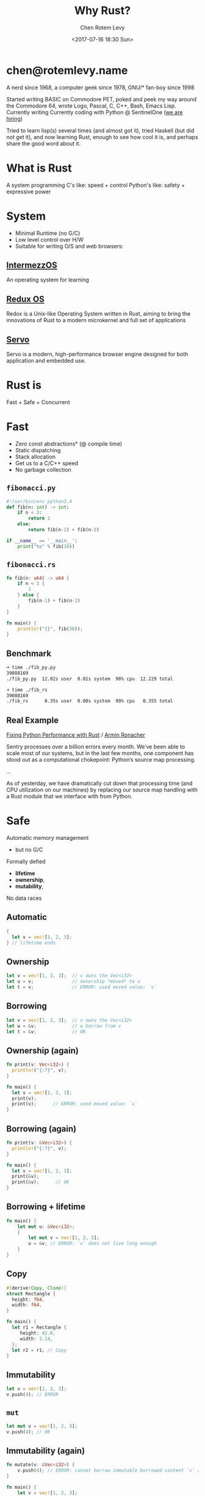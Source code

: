 #+title: Why Rust?
#+author: Chen Rotem Levy
#+email: chen@rotemlevy.name
#+date: <2017-07-16 18:30 Sun>
#+option: ^:nil

* chen@rotemlevy.name
A nerd since 1968, a computer geek since 1978, GNU/* fan-boy since 1998

Started writing BASIC on Commodore PET, poked and peek my way around the Commodore 64, wrote Logo, Pascal, C, C++, Bash, Emacs Lisp. Currently writing
Currently coding with Python @ SentinelOne ([[https://sentinelone.com/jobs/][we are hiring]])

Tried to learn lisp(s) several times (and almost got it), tried Haskell (but did not get it), and now learning Rust, enough to see how cool it is, and perhaps share the good word about it.
* What is Rust
  A system programming
  C's like: speed + control
  Python's like: safety + expressive power
* System
- Minimal Runtime (no G/C)
- Low level control over H/W
- Suitable for writing O/S and web browsers:
** [[https://intermezzos.github.io/book/][IntermezzOS]]
   An operating system for learning
** [[http://www.redox-os.org/][Redux OS]]
   Redox is a Unix-like Operating System written in Rust, aiming to
   bring the innovations of Rust to a modern microkernel and full set
   of applications
** [[https://servo.org/][Servo]]
   Servo is a modern, high-performance browser engine designed for
   both application and embedded use.
* Rust is
  Fast + Safe + Concurrent
* Fast
- Zero const abstractions* (@ compile time)
- Static dispatching
- Stack allocation
- Get us to a C/C++ speed
- No garbage collection
** ~fibonacci.py~
#+BEGIN_SRC python
#!/usr/bin/env python3.4
def fib(n: int) -> int:
    if n < 3:
        return 1
    else:
        return fib(n-1) + fib(n-2)

if __name__ == '__main__':
    print("%s" % fib(38))
#+END_SRC
** ~fibonacci.rs~
#+BEGIN_SRC rust
fn fib(n: u64) -> u64 {
    if n < 3 {
        1
    } else {
        fib(n-1) + fib(n-2)
    }
}

fn main() {
    println!("{}", fib(38));
}
#+END_SRC
** Benchmark
#+BEGIN_SRC sh
➜ time ./fib_py.py
39088169
./fib_py.py  12.02s user  0.01s system  98% cpu  12.229 total

➜ time ./fib_rs
39088169
./fib_rs      0.35s user  0.00s system  99% cpu   0.355 total
#+END_SRC
** Real Example
   [[https://blog.sentry.io/2016/10/19/fixing-python-performance-with-rust.html][Fixing Python Performance with Rust]] / [[http://lucumr.pocoo.org/projects/][Armin Ronacher]]

   Sentry processes over a billion errors every month. We’ve been able to scale most of our systems, but in the last few months, one component has stood out as a computational chokepoint: Python’s source map processing.

   ...

   As of yesterday, we have dramatically cut down that processing time (and CPU utilization on our machines) by replacing our source map handling with a Rust module that we interface with from Python.
* Safe
  Automatic memory management
    - but no G/C
  Formally defied
    - *lifetime*
    - *ownership*,
    - *mutability*,
  No data races
** Automatic
#+BEGIN_SRC rust
{
  let v = vec![1, 2, 3];
} // lifetime ends
#+END_SRC
** Ownership
#+BEGIN_SRC rust
let v = vec![1, 2, 3];  // v owns the Vec<i32>
let u = v;              // ownership *moved* to u
let t = v;              // ERROR: used moved value: `v`
#+END_SRC
** Borrowing
#+BEGIN_SRC rust
let v = vec![1, 2, 3];  // v owns the Vec<i32>
let w = &v;             // w borrow from v
let t = &v;             // OK
#+END_SRC
** Ownership (again)
#+BEGIN_SRC rust
fn print(v: Vec<i32>) {
  println!("{:?}", v);
}

fn main() {
  let v = vec![1, 2, 3];
  print(v);
  print(v);      // ERROR: used moved value: `v`
}
#+END_SRC
** Borrowing (again)
#+BEGIN_SRC rust
fn print(v: &Vec<i32>) {
  println!("{:?}", v);
}

fn main() {
  let v = vec![1, 2, 3];
  print(&v);
  print(&v);      // OK
}
#+END_SRC
** Borrowing + lifetime
#+BEGIN_SRC rust
fn main() {
    let mut u: &Vec<i32>;
    {
        let mut v = vec![1, 2, 3];
        u = &v; // ERROR: `v` does not live long enough
    }
}
#+END_SRC
** Copy
#+BEGIN_SRC rust
#[derive(Copy, Clone)]
struct Rectangle {
  height: f64,
  width: f64,
}

fn main() {
  let r1 = Rectangle {
     height: 42.0,
     width: 3.14,
  };
  let r2 = r1; // Copy
}
#+END_SRC
** Immutability
#+BEGIN_SRC rust
  let v = vec![1, 2, 3];
  v.push(4); // ERROR
#+END_SRC
** ~mut~
#+BEGIN_SRC rust
  let mut v = vec![1, 2, 3];
  v.push(4); // OK
#+END_SRC
** Immutability (again)
#+BEGIN_SRC rust
fn mutate(v: &Vec<i32>) {
    v.push(4); // ERROR: cannot borrow immutable borrowed content `v` as mutable
}

fn main() {
    let v = vec![1, 2, 3];
    mutate(&v);
}
#+END_SRC
** Mutation must be explicit
#+BEGIN_SRC rust
fn mutate(v: &mut Vec<i32>) {
    v.push(4);
}

fn main() {
    let mut v = vec![1, 2, 3];
    mutate(&mut v);
}
#+END_SRC
** Shared Immutable State is Evil
[[img/ven_share_mutable_no_evil.png]]
*** No sharing
[[img/ven_mutable_no_share.png]]
*** No mutability
[[img/ven_share_no_mutable.png]]
*** Rust's solution
[[img/ven_shared_mutable.svg]]

#+BEGIN_SRC rust
let mut v = vec![1, 2 ,3];
let u = &v;
let t = &v;
let mut s = &v;  // ERROR: cannot borrow `v` as mutable because it is also borrowed as immutable
#+END_SRC
** Share Mutable Example
* Concurrent
- Well defined sharing semantics
- Libraries: std::sync, [[https://github.com/nikomatsakis/rayon][Rayon]], [[https://github.com/tokio-rs/tokio][Tokio]], Tayon…
- See: [[https://www.youtube.com/watch?v=gof_OEv71Aw&t=1211s][Rayon: Data Parallelism for Fun and Profit — Nicholas Matsakis]]
** Serial
#+BEGIN_SRC rust
fn laod_images(paths: &[PathBuf]) -> Vec<Images> {
  paths.iter()
       .map(|path| Images::Load()
       .collect()
}
#+END_SRC
** Parallel (Rayon)
#+BEGIN_SRC rust
extern crate rayon;
use rayon::prelude::*;

fn laod_images(paths: &[PathBuf]) -> Vec<Images> {
  paths.par_iter()
       .map(|path| Images::Load())
       .collect()
}
#+END_SRC
** Safety Error
#+BEGIN_SRC rust
fn laod_images(paths: &[PathBuf]) -> Vec<Images> {
  let mut pngs = 0;
  paths.par_iter()
       .map(|path| {
         if path.ends_with("png") {
           pngs += 1;
         }
         Images::Load()
       })
       .collect()
}
#+END_SRC
** Safety Error Fix
#+BEGIN_SRC rust
use std::sync::atomic::{AtomicUsize, Ordering};
fn laod_images(paths: &[PathBuf]) -> Vec<Images> {
  let mut pngs = AtomicUsize::new(0);
  paths.par_iter()
       .map(|path| {
         if path.ends_with("png") {
           pngs.fetch_add(1, Ordering::SecCst);
         }
         Images::Load()
       })
       .collect()
}
#+END_SRC

* More
- The type system: struct + enum
- Pattern matching: match
- Static duck typing: traits + Generics
- Tooling: cargo, rustdoc, rustup, …
- Ecosystem: Community + https://craits.io
- Rust progress: 1.0 2015/05 → 1.18 2017/06
- Rust ❤ Python/Ruby/Elixir, etc: FFI, [[https://github.com/dgrunwald/rust-cpython][rust-cpython]]
* Did not make the cut
  Content left out of the presentation:
** Hello, world!
#+BEGIN_SRC rust
fn main() {
    println!("Hello, world!");
}
#+END_SRC
*** Hello, Cargo!
➜  rust cargo new --bin hello
     Created binary (application) `hello` project
➜  rust cd hello
*** What we get
➜  hello git:(master) ✗ tree
.
├── Cargo.toml
└── src
    └── main.rs

1 directory, 2 files
*** TOML?
➜  hello git:(master) ✗ cat Cargo.toml
#+BEGIN_SRC cargo
[package]
name = "hello"
version = "0.1.0"
authors = ["Chen Rotem Levy <chen@rotemlevy.name>"]

[dependencies]
#+END_SRC
*** Hello, world!
➜  hello git:(master) ✗ cat src/main.rs
#+BEGIN_SRC rust
fn main() {
    println!("Hello, world!");
}
#+END_SRC
*** cargo run
➜  hello git:(master) ✗ cargo run
   Compiling hello v0.1.0 (file:///home/chen/src/rust/hello)
    Finished debug [unoptimized + debuginfo] target(s) in 2.76 secs
     Running `target/debug/hello`
Hello, world!
** more Ownership and Borrowing
*** Ownership
#+BEGIN_SRC rust
#[derive(Debug)]
struct X;

fn main() {
    let x = X;
    let y = x;
    let z = x; // error[E0382]: use of moved value: `x`
}
#+END_SRC
*** Error messages in rust:
#+BEGIN_SRC text
error[E0382]: use of moved value: `x`
 --> main.rs:7:9
  |
6 |     let y = x;
  |         - value moved here
7 |     let z = x;
  |         ^ value used here after move
  |
  = note: move occurs because `x` has type `X`,
          which does not implement the `Copy` trait
#+END_SRC

#+BEGIN_SRC sh
$ rustc --explain E0382 | wc
     61     287    1695
#+END_SRC

zv* So
#+BEGIN_SRC rust
fn print_x(x: X) -> X {
    println!("x: is {:?}", X);
    x
}
fn main() {
    let x = X;
    x = print_x(x);
    let y = x;
}
#+END_SRC
*** Borrowing
#+BEGIN_SRC rust
fn print_x(x: &X) {
    println!("x: {:?}", x);
}
fn main() {
    let x = X;
    foo(x);
    let y = x;
}
#+END_SRC
** The type system
   Much of Rust's features emerges form its rich type system.
*** Simple types
#+BEGIN_SRC rust
- bool;
- char; // utf8
- i8/i16/i32/i64/isize
- u8/u16/u32/u64/usize
- f32/f64
#+END_SRC
*** More complex types
#+BEGIN_SRC rust
tuple: (A, B, C, …)
array: [T; usize]
vector: Vec<T>;  vec_slice: &[T]
string: String;  str_slice: &str
function: fn(A, B, …) -> X
#+END_SRC
*** struct
#+BEGIN_SRC rust
struct Person {
   name: String,
   age: u8,
}

impl Person {
   fn greet(&self) {
      println!("Hello, {}", self.name);
   }
}
#+END_SRC
*** enum
#+BEGIN_SRC rust
enum Option {
  Some(i32),
  None,
}

fn check_option(op: &Option) {
   match *op {
     Some(n) => println!("We got a value {}", n),
     None => println!("Sorry, no value here"),
   }
}
#+END_SRC

** Traits
   Rust doesn't have Inheritance nor Classes, but it does have traits.
   Traits are a bit like Java's Interfaces, and are inspired by Haskell's Type Classes.
   A trait is some property we can define on a user defined type:

#+BEGIN_SRC rust
trait HasArea {
  fn area(&self) -> f64;
}

struct Rectangle {
  width: f64;
  length: f64;
}

impl HasArea for Rectangle {
  fn area(&self) -> f64 {
    self.width * self.length
  }
}

use std::f64::consts::PI;

struct Circle {
  radius: f64;
}

impl HasArea for Cicle {
  fn area(&self) -> f64 {
    PI * self.radius * self.radius
  }
}

fn print_area<S: HasArea>(shape: &S) {
   println!("{}", shape.area());
}
#+END_SRC
*** Built in Traits
#+BEGIN_SRC rust
use std::fmt::{Display, Formatter, Result}

impl Display for Rectangle {
  fn fmt(&self, f: &mut Formatter) -> Result {
    write!(f, "{} x {}", self.length, self.height)
  }
}
#+END_SRC
** Expressive
*** exercism.io/python/pangram*
#+BEGIN_SRC python
import string

def is_pangram(text):
    alphabet = set(iter(string.lowercase))
    return alphabet.issubset(set(c.lower() for c in text))
#+END_SRC
*** *exercism.io/rust/pangram*
#+BEGIN_SRC rust
use std::collections::HashSet;

pub fn is_pangram(sentence: &str) -> bool {
    let alphabet = "abcdefghijklmnopqrstuvwxyz".chars().collect::<HashSet<_>>();
    alphabet.is_subset(&sentence.to_lowercase().chars().collect::<HashSet<_>>())
}
#+END_SRC
** Rust + Python
*** Difference

| Python           | Rust            |
|------------------+-----------------|
| dynamic typed    | static typed    |
| dynamic dispatch | static dispatch |
| big runtime      | small runtime   |

*** Similarities

| Python          | Rust      |
|-----------------+-----------|
| pip/setup-tools | cargo     |
| pypi            | crates.io |

*** Bits of Python in rust
- self
- string formatting
- Unicode strings
- 1_000_000
* Rust resources
  - [[https://doc.rust-lang.org/stable/book/][The book]]
  - [[http://rustbyexample.com/][Rust by Example]]
  - [[http://exercism.io/languages/rust/about][Exercism.io]]
  - [[http://www.newrustacean.com/][The podcast]]

